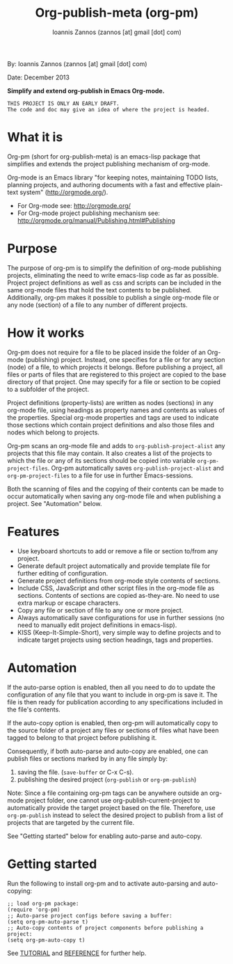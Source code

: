 #+TITLE: Org-publish-meta (org-pm) 
#+AUTHOR: Ioannis Zannos (zannos [at] gmail [dot] com)

By: Ioannis Zannos (zannos [at] gmail [dot] com)

Date: December 2013

*Simplify and extend org-publish in Emacs Org-mode.*

#+BEGIN_EXAMPLE
THIS PROJECT IS ONLY AN EARLY DRAFT.
The code and doc may give an idea of where the project is headed. 
#+END_EXAMPLE

* What it is

Org-pm (short for org-publish-meta) is an emacs-lisp package that simplifies and extends the project publishing mechanism of org-mode.

Org-mode is an Emacs library "for keeping notes, maintaining TODO lists, planning projects, and authoring documents with a fast and effective plain-text system" (http://orgmode.org/). 

- For Org-mode see: http://orgmode.org/
- For Org-mode project publishing mechanism see: http://orgmode.org/manual/Publishing.html#Publishing

* Purpose

The purpose of org-pm is to simplify the definition of org-mode publishing projects, eliminating the need to write emacs-lisp code as far as possible. Project project definitions as well as css and scripts can be included in the same org-mode files that hold the text contents to be published.  Additionally, org-pm makes it possible to publish a single org-mode file or any node (section) of a file to any number of different projects. 

* How it works

Org-pm does not require for a file to be placed inside the folder of an Org-mode (publishing) project.  Instead, one specifies for a file or for any section (node) of a file, to which projects it belongs.  Before publishing a project, all files or parts of files that are registered to this project are copied to the base directory of that project.  One may specify for a file or section to be copied to a subfolder of the project. 

Project definitions (property-lists) are written as nodes (sections) in any org-mode file, using headings as property names and contents as values of the properties.  Special org-mode properties and tags are used to indicate those sections which contain project definitions and also those files and nodes which belong to projects. 

Org-pm scans an org-mode file and adds to =org-publish-project-alist= any projects that this file may contain.  It also creates a list of the projects to which the file or any of its sections should be copied into variable =org-pm-project-files=.  Org-pm automatically saves =org-publish-project-alist= and =org-pm-project-files= to a file for use in further Emacs-sessions. 

Both the scanning of files and the copying of their contents can be made to occur automatically when saving any org-mode file and when publishing a project.  See "Automation" below. 

* Features

- Use keyboard shortcuts to add or remove a file or section to/from any project.
- Generate default project automatically and provide template file for further editing of configuration.
- Generate project definitions from org-mode style contents of sections.
- Include CSS, JavaScript and other script files in the org-mode file as sections. Contents of sections are copied as-they-are.  No need to use extra markup or escape characters. 
- Copy any file or section of file to any one or more project. 
- Always automatically save configurations for use in further sessions (no need to manually edit project definitions in emacs-lisp).
- KISS (Keep-It-Simple-Short), very simple way to define projects and to indicate target projects using section headings, tags and properties.

* Automation

If the auto-parse option is enabled, then all you need to do to update the configuration of any file that you want to include in org-pm is save it.  The file is then ready for publication according to any specifications included in the file's contents. 

If the auto-copy option is enabled, then org-pm will automatically copy to the source folder of a project any files or sections of files what have been tagged to belong to that project before publishing it.  

Consequently, if both auto-parse and auto-copy are enabled, one can publish files or sections marked by in any file simply by: 

1. saving the file. (=save-buffer= or C-x C-s).
2. publishing the desired project (=org-publish= or =org-pm-publish=)

Note: Since a file containing org-pm tags can be anywhere outside an org-mode project folder, one cannot use org-publish-current-project to automatically provide the target project based on the file.  Therefore, use =org-pm-publish= instead to select the desired project to publish from a list of projects that are targeted by the current file.

See "Getting started" below for enabling auto-parse and auto-copy. 

* Getting started

Run the following to install org-pm and to activate auto-parsing and auto-copying:

#+BEGIN_SRC elisp
;; load org-pm package:
(require 'org-pm)
;; Auto-parse project configs before saving a buffer:
(setq org-pm-auto-parse t)
;; Auto-copy contents of project components before publishing a project:
(setq org-pm-auto-copy t)
#+END_SRC

See [[file:TUTORIAL.org][TUTORIAL]] and [[file:REFERENCE.org][REFERENCE]] for further help.
